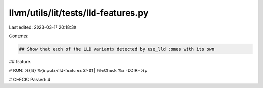 llvm/utils/lit/tests/lld-features.py
====================================

Last edited: 2023-03-17 20:18:30

Contents:

.. code-block:: py

    ## Show that each of the LLD variants detected by use_lld comes with its own
## feature.

# RUN: %{lit} %{inputs}/lld-features 2>&1 | FileCheck %s -DDIR=%p

# CHECK: Passed: 4


